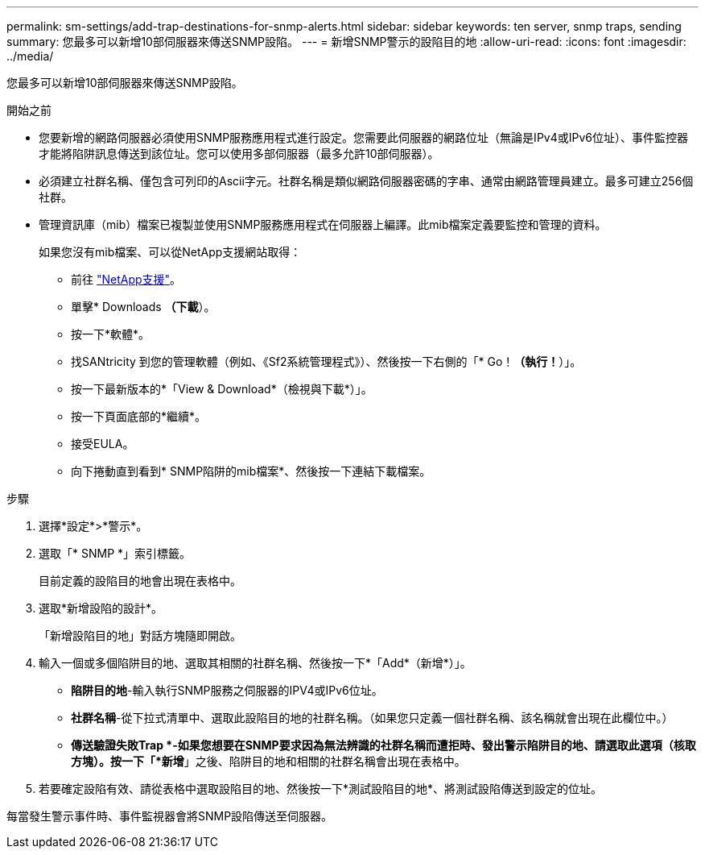 ---
permalink: sm-settings/add-trap-destinations-for-snmp-alerts.html 
sidebar: sidebar 
keywords: ten server, snmp traps, sending 
summary: 您最多可以新增10部伺服器來傳送SNMP設陷。 
---
= 新增SNMP警示的設陷目的地
:allow-uri-read: 
:icons: font
:imagesdir: ../media/


[role="lead"]
您最多可以新增10部伺服器來傳送SNMP設陷。

.開始之前
* 您要新增的網路伺服器必須使用SNMP服務應用程式進行設定。您需要此伺服器的網路位址（無論是IPv4或IPv6位址）、事件監控器才能將陷阱訊息傳送到該位址。您可以使用多部伺服器（最多允許10部伺服器）。
* 必須建立社群名稱、僅包含可列印的Ascii字元。社群名稱是類似網路伺服器密碼的字串、通常由網路管理員建立。最多可建立256個社群。
* 管理資訊庫（mib）檔案已複製並使用SNMP服務應用程式在伺服器上編譯。此mib檔案定義要監控和管理的資料。
+
如果您沒有mib檔案、可以從NetApp支援網站取得：

+
** 前往 https://mysupport.netapp.com/site/["NetApp支援"^]。
** 單擊* Downloads *（下載*）。
** 按一下*軟體*。
** 找SANtricity 到您的管理軟體（例如、《Sf2系統管理程式》）、然後按一下右側的「* Go！*（執行！*）」。
** 按一下最新版本的*「View & Download*（檢視與下載*）」。
** 按一下頁面底部的*繼續*。
** 接受EULA。
** 向下捲動直到看到* SNMP陷阱的mib檔案*、然後按一下連結下載檔案。




.步驟
. 選擇*設定*>*警示*。
. 選取「* SNMP *」索引標籤。
+
目前定義的設陷目的地會出現在表格中。

. 選取*新增設陷的設計*。
+
「新增設陷目的地」對話方塊隨即開啟。

. 輸入一個或多個陷阱目的地、選取其相關的社群名稱、然後按一下*「Add*（新增*）」。
+
** *陷阱目的地*-輸入執行SNMP服務之伺服器的IPV4或IPv6位址。
** *社群名稱*-從下拉式清單中、選取此設陷目的地的社群名稱。（如果您只定義一個社群名稱、該名稱就會出現在此欄位中。）
** *傳送驗證失敗Trap *-如果您想要在SNMP要求因為無法辨識的社群名稱而遭拒時、發出警示陷阱目的地、請選取此選項（核取方塊）。按一下「*新增*」之後、陷阱目的地和相關的社群名稱會出現在表格中。


. 若要確定設陷有效、請從表格中選取設陷目的地、然後按一下*測試設陷目的地*、將測試設陷傳送到設定的位址。


每當發生警示事件時、事件監視器會將SNMP設陷傳送至伺服器。
